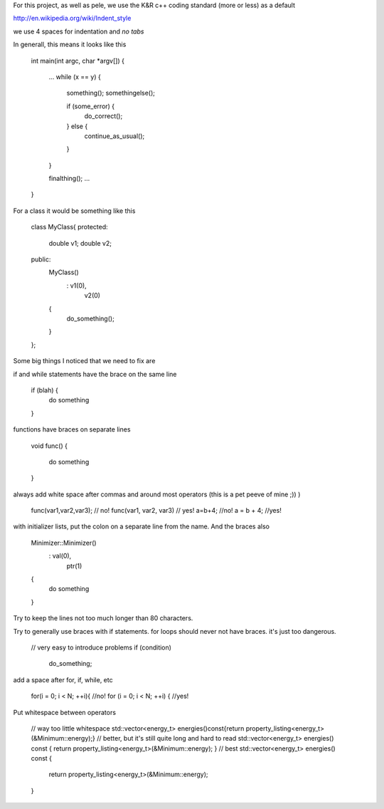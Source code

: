 For this project, as well as pele, we use the K&R c++ coding standard (more or
less) as a default

http://en.wikipedia.org/wiki/Indent_style

we use 4 spaces for indentation and *no tabs*

In generall, this means it looks like this

    int main(int argc, char *argv[])
    {
        ...
        while (x == y) {
            something();
            somethingelse();
     
            if (some_error) {
                do_correct();
            } else {
                continue_as_usual();
            }
        }
     
        finalthing();
        ...
    }

For a class it would be something like this

    class MyClass{
    protected:
        double v1;
        double v2;
    public:
        MyClass()
            : v1(0),
              v2(0)
        { 
            do_something();
        }
    };

Some big things I noticed that we need to fix are

if and while statements have the brace on the same line

    if (blah) {
        do something
    }

functions have braces on separate lines

    void func()
    {
        do something
    }

always add white space after commas and around most operators (this is a pet peeve of mine ;)) )

    func(var1,var2,var3);   // no!
    func(var1, var2, var3)  // yes!
    a=b+4; //no!
    a = b + 4; //yes!

with initializer lists, put the colon on a separate line from the name.  And the braces also

    Minimizer::Minimizer()
        : val(0),
          ptr(1)
    {
        do something
    }

Try to keep the lines not too much longer than 80 characters.

Try to generally use braces with if statements.
for loops should never not have braces.  it's just too dangerous.

    // very easy to introduce problems
    if (condition)
        do_something;


add a space after for, if, while, etc

    for(i = 0; i < N; ++i){ //no!
    for (i = 0; i < N; ++i) { //yes!

Put whitespace between operators

    // way too little whitespace
    std::vector<energy_t> energies()const{return property_listing<energy_t>(&Minimum::energy);}
    // better, but it's still quite long and hard to read
    std::vector<energy_t> energies() const { return property_listing<energy_t>(&Minimum::energy); }
    // best
    std::vector<energy_t> energies() const 
    { 
        return property_listing<energy_t>(&Minimum::energy); 
    }



